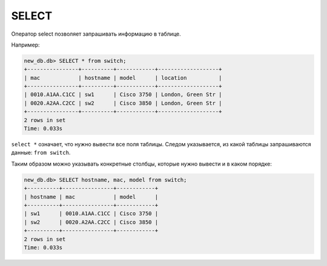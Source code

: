 SELECT
~~~~~~

Оператор select позволяет запрашивать информацию в таблице.

Например:

.. code:: sql

    new_db.db> SELECT * from switch;
    +----------------+----------+------------+-------------------+
    | mac            | hostname | model      | location          |
    +----------------+----------+------------+-------------------+
    | 0010.A1AA.C1CC | sw1      | Cisco 3750 | London, Green Str |
    | 0020.A2AA.C2CC | sw2      | Cisco 3850 | London, Green Str |
    +----------------+----------+------------+-------------------+
    2 rows in set
    Time: 0.033s

``select *`` означает, что нужно вывести все поля таблицы. Следом
указывается, из какой таблицы запрашиваются данные: ``from switch``.

Таким образом можно указывать конкретные столбцы, которые нужно вывести и в каком порядке:

.. code:: sql

    new_db.db> SELECT hostname, mac, model from switch;
    +----------+----------------+------------+
    | hostname | mac            | model      |
    +----------+----------------+------------+
    | sw1      | 0010.A1AA.C1CC | Cisco 3750 |
    | sw2      | 0020.A2AA.C2CC | Cisco 3850 |
    +----------+----------------+------------+
    2 rows in set
    Time: 0.033s

